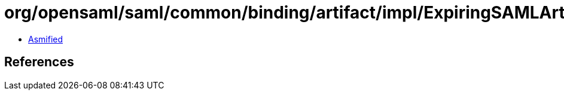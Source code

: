 = org/opensaml/saml/common/binding/artifact/impl/ExpiringSAMLArtifactMapEntryFactory.class

 - link:ExpiringSAMLArtifactMapEntryFactory-asmified.java[Asmified]

== References

